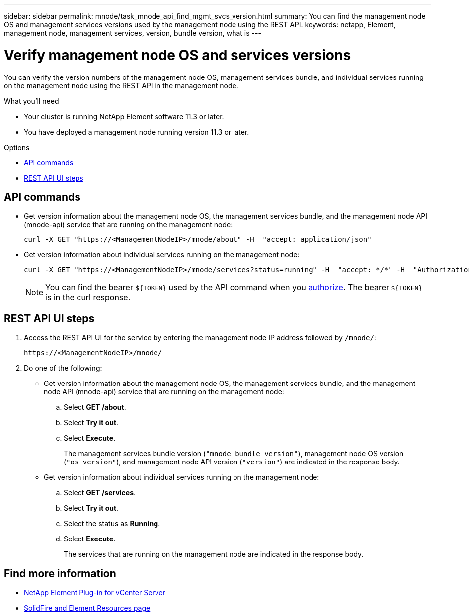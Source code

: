 ---
sidebar: sidebar
permalink: mnode/task_mnode_api_find_mgmt_svcs_version.html
summary: You can find the management node OS and management services versions used by the management node using the REST API.
keywords: netapp, Element, management node, management services, version, bundle version, what is
---

= Verify management node OS and services versions

:hardbreaks:
:nofooter:
:icons: font
:linkattrs:
:imagesdir: ../media/

[.lead]
You can verify the version numbers of the management node OS, management services bundle, and individual services running on the management node using the REST API in the management node.

.What you'll need

* Your cluster is running NetApp Element software 11.3 or later.
* You have deployed a management node running version 11.3 or later.

.Options
* <<API commands>>
* <<REST API UI steps>>

== API commands

* Get version information about the management node OS, the management services bundle, and the management node API (mnode-api) service that are running on the management node:
+
----
curl -X GET "https://<ManagementNodeIP>/mnode/about" -H  "accept: application/json"
----
* Get version information about individual services running on the management node:
+
----
curl -X GET "https://<ManagementNodeIP>/mnode/services?status=running" -H  "accept: */*" -H  "Authorization: ${TOKEN}"
----
+
NOTE: You can find the bearer `${TOKEN}` used by the API command when you link:task_mnode_api_get_authorizationtouse.html[authorize]. The bearer `${TOKEN}` is in the curl response.

== REST API UI steps

. Access the REST API UI for the service by entering the management node IP address followed by `/mnode/`:
+
----
https://<ManagementNodeIP>/mnode/
----
. Do one of the following:
* Get version information about the management node OS, the management services bundle, and the management node API (mnode-api) service that are running on the management node:
.. Select *GET /about*.
.. Select *Try it out*.
.. Select *Execute*.
+
The management services bundle version (`"mnode_bundle_version"`), management node OS version (`"os_version"`), and management node API version (`"version"`) are indicated in the response body.

* Get version information about individual services running on the management node:
.. Select *GET /services*.
.. Select *Try it out*.
.. Select the status as *Running*.
.. Select *Execute*.
+
The services that are running on the management node are indicated in the response body.

[discrete]
== Find more information
* https://docs.netapp.com/us-en/vcp/index.html[NetApp Element Plug-in for vCenter Server^]
* https://www.netapp.com/data-storage/solidfire/documentation[SolidFire and Element Resources page^]
